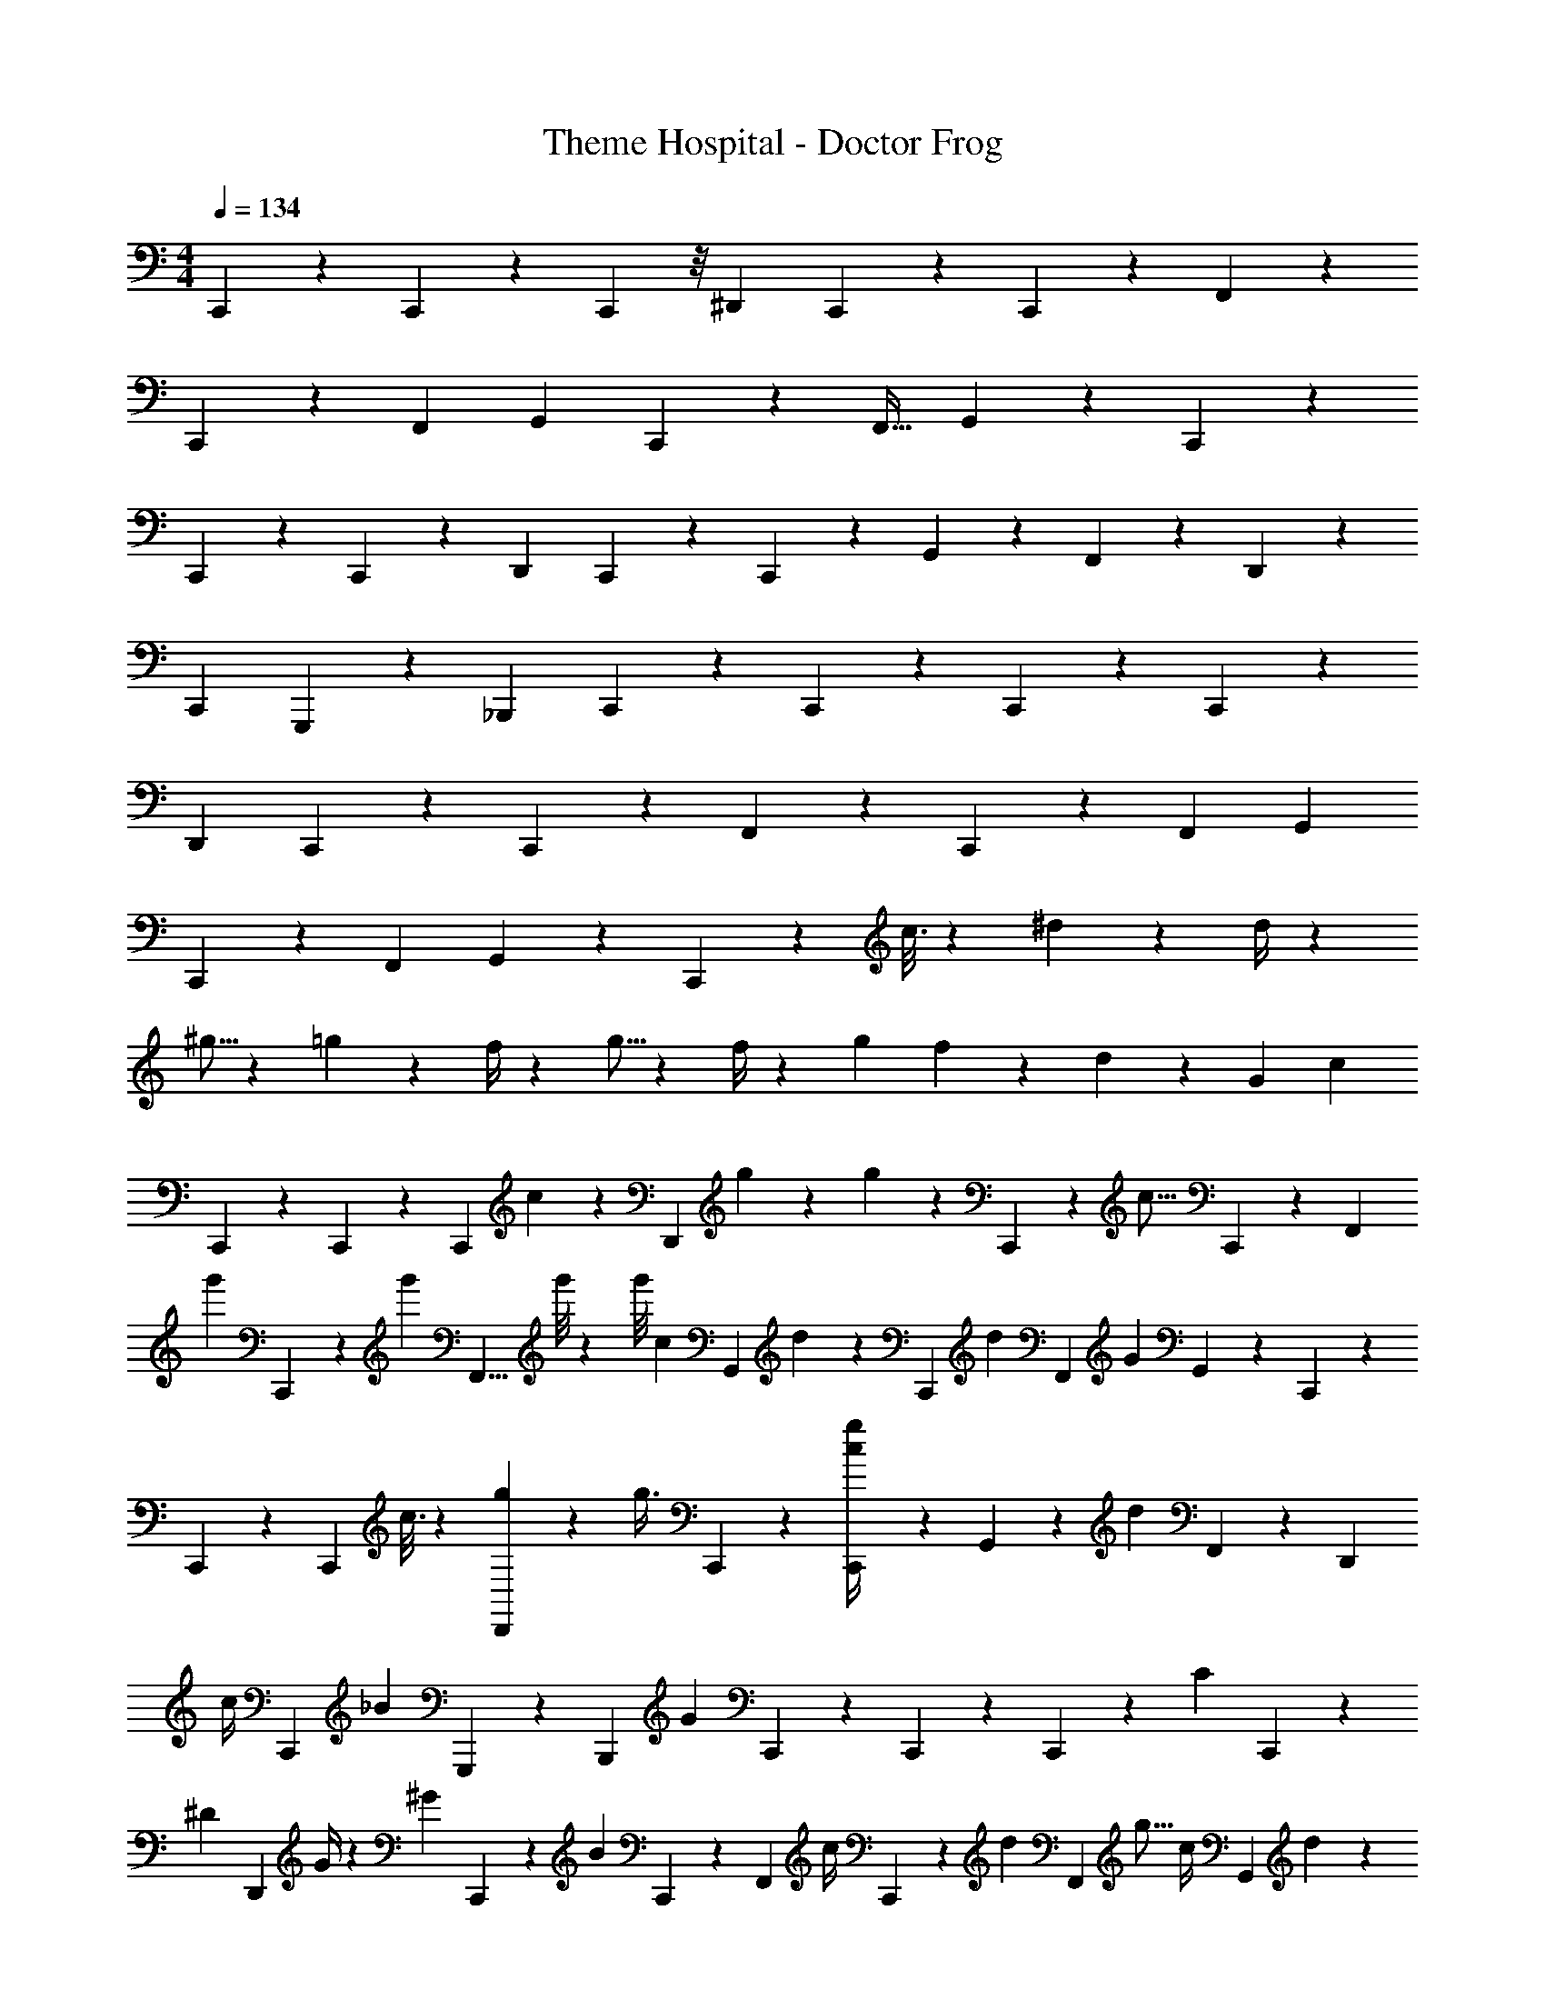 X: 1
T: Theme Hospital - Doctor Frog
Z: ABC Generated by Starbound Composer
L: 1/4
M: 4/4
Q: 1/4=134
K: C
C,,7/18 z34/63 C,,2/9 z97/252 C,,3/14 z/8 [z53/56^D,,27/28] C,,3/14 z5/14 C,,2/9 z17/126 F,,5/9 z/36 
C,,2/9 z19/144 [z31/48F,,13/20] [z37/42G,,13/14] C,,2/9 z37/252 [z55/96F,,19/32] G,,5/18 z19/288 C,,2/5 z11/20 
C,,2/9 z17/45 C,,3/14 z9/70 [z79/84D,,27/28] C,,3/14 z31/84 C,,2/9 z5/36 G,,5/9 z/12 F,,2/9 z5/288 D,,13/20 z17/334 
[z109/126C,,13/14] G,,,2/9 z5/36 [z25/42_B,,,11/18] C,,5/18 z5/63 C,,2/5 z121/227 C,,2/9 z148/389 C,,3/14 z11/84 
[z14/15D,,17/18] C,,3/14 z46/121 C,,3/14 z44/331 F,,5/9 z/24 C,,2/9 z5/36 [z23/36F,,13/20] [z31/36G,,13/14] 
C,,2/9 z17/126 [z83/140F,,11/18] G,,5/18 z7/90 C,,2/5 z11/10 c3/16 z29/144 ^d3/14 z43/126 d/4 z19/28 
^g5/16 z71/112 =g3/14 z9/56 f/4 z9/28 g5/16 z3/56 f/4 z15/112 [z13/63g3/14] f5/18 z17/180 d5/18 z29/90 [z/36G10/7] [z11/36c/3] 
C,,2/5 z58/105 C,,3/14 z7/20 [z/15C,,3/14] c3/14 z27/391 [z3/160D,,27/28] g5/18 z89/288 g/3 z/252 C,,3/14 z81/224 [z/32c5/16] C,,3/14 z5/42 [z13/24F,,5/9] 
[z/24g'3/28] C,,2/9 z/12 [z/18g'/12] [z65/252F,,5/8] g'/8 z3/14 [z/72g'/8] [z/90c/7] [z7/20G,,17/18] d2/9 z59/180 [z/20C,,3/14] [z3/10d7/9] [z67/120F,,11/18] [z/24G16/9] G,,5/18 z13/180 C,,7/18 z146/267 
C,,2/9 z89/252 [z7/180C,,3/14] c3/16 z53/418 [g5/18D,,27/28] z58/181 [z17/48g3/8] C,,3/14 z31/84 [C,,3/14g/4c5/18] z/7 G,,13/24 z5/168 [z/14d2/9] F,,3/14 z/126 [z151/252D,,13/20] 
[z3/28c/4] [z23/28C,,17/18] [z/14_B7/20] G,,,3/14 z11/84 [z23/42B,,,11/18] [z/28G25/14] C,,3/10 z11/180 C,,7/18 z13/24 C,,2/9 z7/24 [z11/126C7/18] C,,3/14 z11/126 
[z/18^D15/28] [z/2D,,27/28] G/4 z/14 [z3/28^G7/20] C,,3/14 z53/168 [z/24B5/18] C,,2/9 z11/72 [z/2F,,13/24] [z/12c/4] C,,2/9 z7/72 [z/45d2/9] [z39/70F,,13/20] [z3/70g5/16] [z/20c/4] [z3/10G,,13/14] d3/14 z/14 
c/4 z/21 [C,,3/14d2/9] z11/84 [z/112c5/16] [z85/144F,,19/32] [z11/252G,,3/10c/2] [z73/252=G11/24] C,,2/5 z19/90 c5/28 z13/84 ^c2/9 z109/288 d/4 z165/224 
G/7 z3/14 ^G/7 z16/35 B/3 z83/120 C3/28 z13/56 ^C2/9 z47/125 D5/6 z/240 =C/4 z3/20 
^C11/14 z2/35 [z5/112C,,2/5] [z43/48=C25/14] C,,2/9 z47/126 C,,3/14 z17/224 [z/16D63/32] [z89/96D,,17/18] C,,2/9 z3/8 
C,,2/9 z11/90 [z2/45F,,5/9] [z5/9F17/12] C,,2/9 z23/180 [z29/60F,,13/20] [z/6=G17/18] [z4/5G,,13/14] [z3/40D23/18] C,,2/9 z/8 [z151/252F,,11/18] G,,5/18 z/84 
[z/18C33/16] C,,2/5 z49/90 C,,3/14 z151/417 C,,2/9 z7/48 [D,,17/18D61/32] C,,3/14 z31/84 C,,3/14 z11/84 G,,5/9 z25/252 
[z13/60F,,2/9] [z3/5D,,13/20] [z19/140F13/14] [z23/28C,,13/14] [z3/70D5/4] G,,,2/9 z23/180 [z3/5B,,,11/18] C,,5/18 z16/315 [z/112C47/24] C,,2/5 z301/542 
C,,3/14 z5/14 C,,3/14 z15/112 [z7/144D,,27/28] [z8/9D15/8] C,,3/14 z11/28 C,,3/14 z9/70 [z/20F,,5/9] [z15/28F35/24] C,,2/9 z51/359 [z43/80F,,13/20] 
[z5/48G31/32] [z103/120G,,13/14] [z/60F25/28] C,,3/14 z37/252 [z47/90F,,11/18] [z2/35D/2] G,,5/18 z29/395 C,,2/5 z167/151 =c5/28 z19/112 
d3/10 z61/193 ^c5/18 z233/362 d3/16 z119/160 _b/4 z3/32 ^g3/16 z9/112 =g/4 z11/168 ^g5/28 z13/84 b3/14 z19/42 
g3/16 z7/16 ^c'3/28 z11/21 [z/126=c'/4] C,,7/18 z157/288 C,,2/9 z107/288 C,,3/14 z/7 [z/28D,,27/28] [z127/140b25/14] 
C,,3/14 z101/280 C,,2/9 z35/288 [z/32=g10/7] F,,13/24 z5/168 C,,2/9 z31/252 [z7/12F,,13/20] [z/16d6/7] [z13/16G,,13/14] [z/12=c29/32] C,,3/14 z20/157 [z39/70F,,11/18] 
[z/56G17/5] G,,3/10 z3/40 C,,7/18 z29/180 [z7/60c3/14] [z11/42d5/16] [z/28C,,2/9] g/2 z4/63 [z19/288C,,3/14] [z9/32^g16/9] [z53/56D,,27/28] C,,3/14 z41/126 [z2/63=g5/32] C,,2/9 z17/126 
G,,5/9 z11/126 F,,2/9 z/42 [z163/252D,,13/20] [z/21c/8] [z11/36C,,13/14] [z167/288c5/8] [z/32G,,,3/14] B3/16 z7/48 [z/96B,,,19/32] c2/5 z5/32 [C,,5/18d29/32] z13/180 C,,2/5 z9/40 
c/7 z51/280 [z/45C,,2/9] c/4 z59/180 C,,3/14 z9/70 [z79/84D,,27/28] C,,3/14 z31/84 C,,2/9 z/9 F,,5/9 z/18 C,,2/9 z/8 
[z109/168F,,13/20] [z193/224G,,13/14] C,,2/9 z52/327 [z81/140F,,19/32] G,,5/18 z/14 C,,2/5 z1999/281 
[z/120g43/8] C,,2/5 z11/20 C,,3/14 z31/84 C,,2/9 z13/90 [z37/40D,,17/18] C,,3/14 z157/410 C,,3/14 z17/126 F,,5/9 z5/126 
C,,3/14 z13/84 [z43/70F,,13/20] [z/60d2/9] [z11/42G,,13/14] g5/18 z/502 ^g/3 [C,,2/9b/2] z29/311 [z2/63d19/32] F,,11/18 G,,5/18 z/18 C,,2/5 z49/90 
C,,3/14 z23/63 C,,3/14 z23/168 [z113/120D,,27/28] C,,3/14 z27/70 C,,3/14 z29/224 G,,5/9 z29/288 [z7/32F,,2/9] D,,13/20 z11/160 
[z/80C,,13/14] =g/4 z/20 ^g/4 z/36 [z5/18b5/16] [G,,,3/14g3/8] z115/843 [z/16B,,,11/18] [z17/32=g13/24] [z/14C,,5/18] [z39/140c'27/10] C,,7/18 z101/180 C,,3/14 z101/280 C,,3/14 z44/331 
[z61/90D,,27/28] [z4/15b5/16] C,,3/14 z25/63 [z5/144C,,3/14] [z43/144^g5/16] F,,13/24 z5/144 [z/16C,,2/9] [z7/24=g7/20] [z73/120F,,13/20] [z/35d7/10] [z145/168G,,17/18] 
[z/24^c7/20] C,,3/14 z2/21 [z/28=c13/24] [z121/224F,,11/18] [z/32g/4] G,,3/10 z3/40 C,,7/18 z59/288 G2/9 z29/266 c/4 z/80 d7/20 z4/249 f/3 z/63 g5/9 z/15 G7/18 z22/45 
G7/18 z8/15 G/4 z/20 c/4 z/36 [z25/72d3/8] [z3/8f7/18] [z5/8g3/4] G3/8 z15/28 [z19/56G5] 
[z/56c47/24] C,,2/5 z207/383 C,,2/9 z47/126 C,,3/14 z31/224 [z3/32D,,27/28] d3/16 z95/144 C,,3/14 z217/597 [z2/35C,,2/9] c3/14 z11/140 F,,5/9 z2/45 
[z/20C,,2/9] c/4 z/20 F,,13/20 [c/4G,,13/14] [z5/8d2/3] [z/16C,,2/9] e/20 z/80 [z/4f3/10] [g15/32F,,19/32] z3/32 [z3/80G,,5/18] c3/10 z/60 C,,2/5 z207/383 
C,,2/9 z155/409 C,,3/14 z20/157 [z19/20D,,27/28] C,,3/14 z5/14 C,,2/9 z17/126 G,,5/9 z11/252 [z11/252C2/9] [z3/28F,,2/9] [z/7D3/16] [z/84D,,13/20] [F2/5G19/32] z4/15 
[z/36B/4] [z109/126C,,13/14] [z/14G,,,2/9] c5/28 z3/28 [z/28B,,,11/18] d5/32 z236/603 [z5/84C,,5/18] c2/9 z4/63 C,,2/5 z89/315 c'/14 z46/239 [z3/56C,,2/9] c'/12 z11/56 c'3/28 z/7 [z/24C,,2/9] c'3/28 z3/14 
[z3/56D,,17/18] c'3/14 z3/8 b3/16 z11/112 C,,3/14 z13/168 ^g5/28 z17/131 [z37/180C,,3/14] [z13/90=g/4] [z67/140F,,5/9] [z19/168d/4] C,,2/9 z57/442 [z5/14F,,13/20] ^c/4 z/28 [z/4G,,13/14] =c3/10 z81/280 
[z/24B3/10] C,,2/9 z/9 [^G5/28F,,11/18] z/14 [z/4=G5/18] [z/9^F5/16] [z/9G,,5/18] E5/28 z21/365 [z11/120C,,2/5] C77/18 z16/545 
[z11/126D5/32] [z7/45=F2/9] G3/10 z29/90 ^G/4 z89/126 c5/16 z/112 d5/32 z27/32 [C,,2/5C63/32] z37/70 
C,,3/14 z5/14 C,,3/14 z/7 [z5/84D,,27/28] [z53/60D9/5] C,,3/14 z27/70 C,,3/14 z19/140 [z/20F,,5/9] [z8/15F3/2] C,,2/9 z13/90 F,,5/8 z/120 
[z8/9=G25/28G,,17/18] [z/18C,,3/14] [z37/126D5/4] [z25/42F,,11/18] G,,5/18 z/18 [z/32C,,7/18] [z263/288C13/7] C,,2/9 z31/84 C,,3/14 z5/36 
[z17/18D,,27/28D27/8] C,,3/14 z8/21 C,,3/14 z17/126 G,,13/24 z49/449 F,,3/14 z/140 [z113/180D,,13/20] [z13/180G25/28] [z103/120C,,13/14] 
[z/24F7/8] G,,,3/14 z19/140 [z23/45B,,,11/18] [z/18D2/5] C,,3/10 z/478 [z/16C27/14] C,,7/18 z228/419 C,,2/9 z31/84 C,,3/14 z31/252 [z3/224D25/9] [z151/160D,,27/28] 
C,,3/14 z51/140 C,,2/9 z47/315 F,,13/24 z/30 C,,2/9 z/8 F,,13/20 z/359 [z5/72G,,13/14] [z19/180F5/28] [z3/40G5/32] B/4 z5/56 =B5/32 z25/159 [z/45C,,3/14] c5/32 z35/226 [^c5/32F,,19/32] z44/107 
[z/112=c3/14] G,,3/10 z13/240 C,,2/5 

